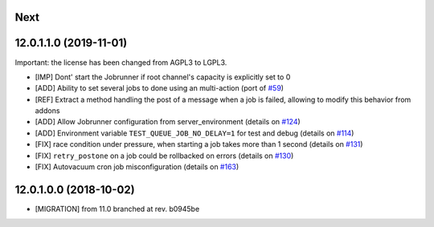.. [ The change log. The goal of this file is to help readers
    understand changes between version. The primary audience is
    end users and integrators. Purely technical changes such as
    code refactoring must not be mentioned here.
    
    This file may contain ONE level of section titles, underlined
    with the ~ (tilde) character. Other section markers are
    forbidden and will likely break the structure of the README.rst
    or other documents where this fragment is included. ]

Next
~~~~

12.0.1.1.0 (2019-11-01)
~~~~~~~~~~~~~~~~~~~~~~~

Important: the license has been changed from AGPL3 to LGPL3.

* [IMP] Dont' start the Jobrunner if root channel's capacity
  is explicitly set to 0
* [ADD] Ability to set several jobs to done using an multi-action
  (port of `#59 <https://github.com/OCA/queue/pull/59>`_)
* [REF] Extract a method handling the post of a message when a job is failed,
  allowing to modify this behavior from addons
* [ADD] Allow Jobrunner configuration from server_environment
  (details on `#124 <https://github.com/OCA/queue/pull/124>`_)
* [ADD] Environment variable ``TEST_QUEUE_JOB_NO_DELAY=1`` for test and debug
  (details on `#114 <https://github.com/OCA/queue/pull/114>`_)
* [FIX] race condition under pressure, when starting a job takes more than 1 second
  (details on `#131 <https://github.com/OCA/queue/pull/131>`_)
* [FIX] ``retry_postone`` on a job could be rollbacked on errors
  (details on `#130 <https://github.com/OCA/queue/pull/130>`_)
* [FIX] Autovacuum cron job misconfiguration
  (details on `#163 <https://github.com/OCA/queue/pull/163>`_)

12.0.1.0.0 (2018-10-02)
~~~~~~~~~~~~~~~~~~~~~~~

* [MIGRATION] from 11.0 branched at rev. b0945be
